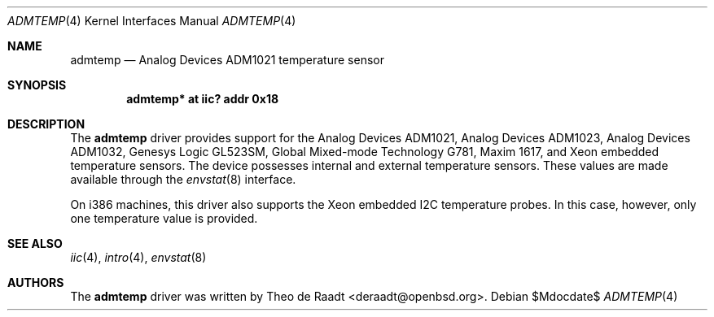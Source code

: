 .\"	$NetBSD: admtemp.4,v 1.1 2008/10/29 17:26:57 jkunz Exp $
.\"
.\"	$OpenBSD: admtemp.4,v 1.8 2007/05/31 19:19:48 jmc Exp $
.\"
.\" Copyright (c) 2005 Theo de Raadt <deraadt@openbsd.org>
.\"
.\" Permission to use, copy, modify, and distribute this software for any
.\" purpose with or without fee is hereby granted, provided that the above
.\" copyright notice and this permission notice appear in all copies.
.\"
.\" THE SOFTWARE IS PROVIDED "AS IS" AND THE AUTHOR DISCLAIMS ALL WARRANTIES
.\" WITH REGARD TO THIS SOFTWARE INCLUDING ALL IMPLIED WARRANTIES OF
.\" MERCHANTABILITY AND FITNESS. IN NO EVENT SHALL THE AUTHOR BE LIABLE FOR
.\" ANY SPECIAL, DIRECT, INDIRECT, OR CONSEQUENTIAL DAMAGES OR ANY DAMAGES
.\" WHATSOEVER RESULTING FROM LOSS OF USE, DATA OR PROFITS, WHETHER IN AN
.\" ACTION OF CONTRACT, NEGLIGENCE OR OTHER TORTIOUS ACTION, ARISING OUT OF
.\" OR IN CONNECTION WITH THE USE OR PERFORMANCE OF THIS SOFTWARE.
.\"
.Dd $Mdocdate$
.Dt ADMTEMP 4
.Os
.Sh NAME
.Nm admtemp
.Nd Analog Devices ADM1021 temperature sensor
.Sh SYNOPSIS
.Cd "admtemp* at iic? addr 0x18"
.Sh DESCRIPTION
The
.Nm
driver provides support for the Analog Devices ADM1021,
Analog Devices ADM1023, Analog Devices ADM1032, Genesys Logic GL523SM,
Global Mixed-mode Technology G781, Maxim 1617, and Xeon embedded
temperature sensors.
The device possesses internal and external temperature sensors.
These values are made available through the
.Xr envstat 8
interface.
.Pp
On i386 machines, this driver also supports the Xeon embedded
I2C temperature probes.
In this case, however, only one temperature value is provided.
.Sh SEE ALSO
.Xr iic 4 ,
.Xr intro 4 ,
.Xr envstat 8
.Sh AUTHORS
.An -nosplit
The
.Nm
driver was written by
.An Theo de Raadt Aq deraadt@openbsd.org .
